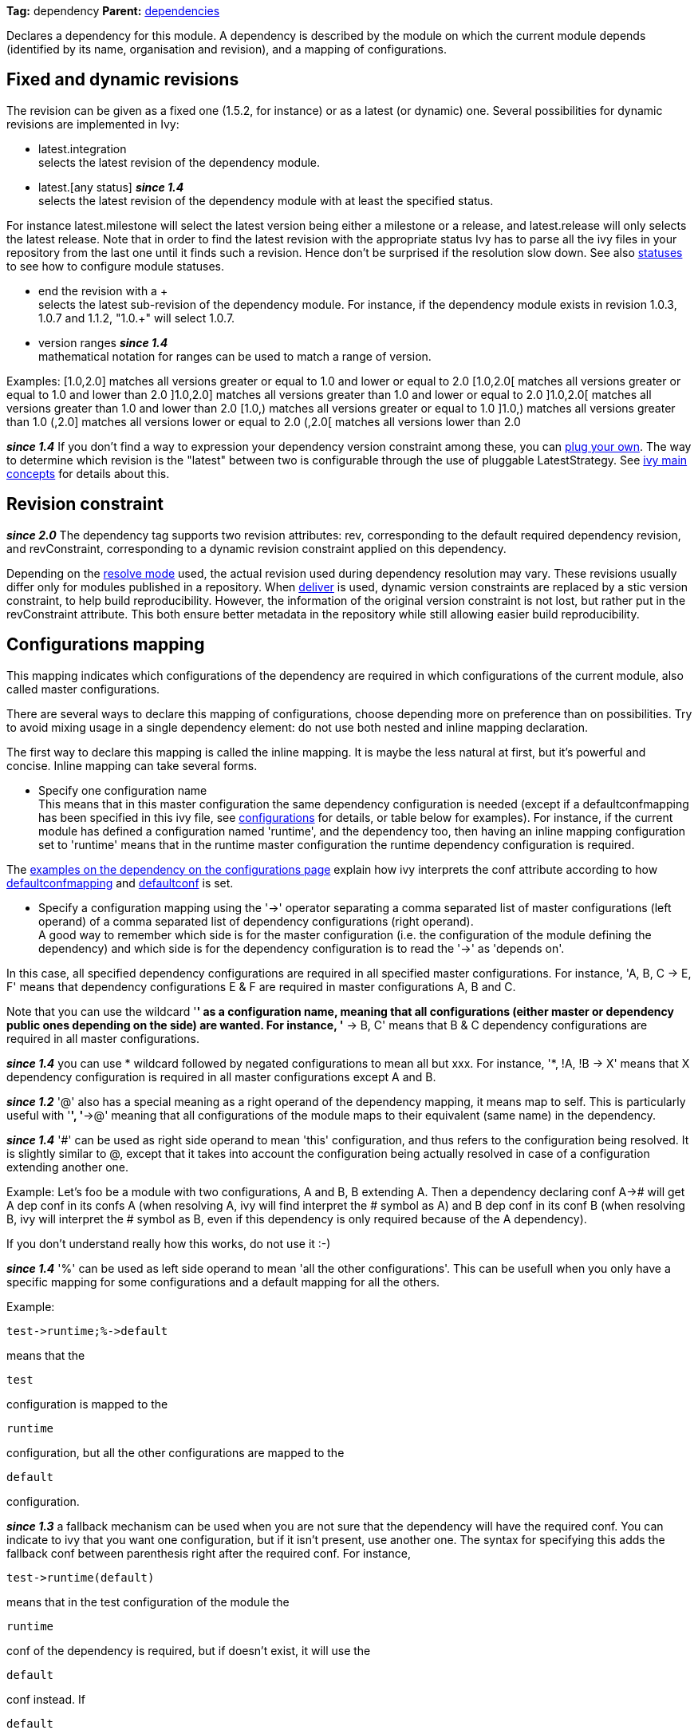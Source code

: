 
*Tag:* dependency *Parent:* link:dependencies.html[dependencies]

Declares a dependency for this module. A dependency is described by the module on which the current module depends (identified by its name, organisation and revision), and a mapping of configurations.


== [[revision]]Fixed and dynamic revisions

The revision can be given as a fixed one (1.5.2, for instance) or as a latest (or dynamic) one. Several possibilities for dynamic revisions are implemented in Ivy:


* latest.integration +
 selects the latest revision of the dependency module.

* latest.[any status] *__since 1.4__* +
 selects the latest revision of the dependency module with at least the specified status. 

For instance latest.milestone will select the latest version being either a milestone or a release, and latest.release will only selects the latest release. Note that in order to find the latest revision with the appropriate status Ivy has to parse all the ivy files in your repository from the last one until it finds such a revision. Hence don't be surprised if the resolution slow down.
See also link:../settings/statuses.html[statuses] to see how to configure module statuses.

* end the revision with a + +
 selects the latest sub-revision of the dependency module. For instance, 
if the dependency module exists in revision 1.0.3, 1.0.7 and 1.1.2, "1.0.+" will select 1.0.7.

* version ranges *__since 1.4__* +
 mathematical notation for ranges can be used to match a range of version.   

Examples:
[1.0,2.0] matches all versions greater or equal to 1.0 and lower or equal to 2.0
[1.0,2.0[ matches all versions greater or equal to 1.0 and lower than 2.0
]1.0,2.0] matches all versions greater than 1.0 and lower or equal to 2.0
]1.0,2.0[ matches all versions greater than 1.0 and lower than 2.0
[1.0,) matches all versions greater or equal to 1.0
]1.0,) matches all versions greater than 1.0
(,2.0] matches all versions lower or equal to 2.0
(,2.0[ matches all versions lower than 2.0 

*__since 1.4__* If you don't find a way to expression your dependency version constraint among these, you can link:../settings/version-matchers.html[plug your own].
The way to determine which revision is the "latest" between two is configurable through the use of pluggable LatestStrategy. See link:../reference.html[ivy main concepts] for details about this.


== [[revision-constraint]]Revision constraint

*__since 2.0__* The dependency tag supports two revision attributes: rev, corresponding to the default required dependency revision, and revConstraint, corresponding to a dynamic revision constraint applied on this dependency. 

Depending on the link:../use/resolve.html[resolve mode] used, the actual revision used during dependency resolution may vary. These revisions usually differ only for modules published in a repository. When link:../use/deliver.html[deliver] is used, dynamic version constraints are replaced by a stic version constraint, to help build reproducibility. However, the information of the original version constraint is not lost, but rather put in the revConstraint attribute. This both ensure better metadata in the repository while still allowing easier build reproducibility. 


== Configurations mapping

This mapping indicates which configurations of the dependency are required in which configurations of the current module, also called master configurations.

There are several ways to declare this mapping of configurations, choose depending more on preference than on possibilities. Try to avoid mixing usage in a single dependency element: do not use both nested and inline mapping declaration.

The first way to declare this mapping is called the inline mapping. It is maybe the less natural at first, but it's powerful and concise. Inline mapping can take several forms.



* Specify one configuration name +
 This means that in this master configuration the same dependency configuration is needed (except if a defaultconfmapping has been specified in this ivy file, see link:../ivyfile/configurations.html[configurations] for details, or table below for examples).
For instance, if the current module has defined a configuration named 'runtime', and the dependency too, then having an inline mapping configuration set to 'runtime' means that in the runtime master configuration the runtime dependency configuration is required.

The link:../ivyfile/configurations.html#defaultconfmapping[examples on the dependency on the configurations page] explain how ivy interprets the conf attribute according to how link:../ivyfile/configurations.html[defaultconfmapping] and link:../ivyfile/configurations.html[defaultconf] is set.



* Specify a configuration mapping using the '->' operator separating a comma separated list of master configurations (left operand) of a comma separated list of dependency configurations (right operand). +
A good way to remember which side is for the master configuration (i.e. the configuration of the module defining the dependency) and which side is for the dependency configuration is to read the '->' as 'depends on'.

In this case, all specified dependency configurations are required in all specified master configurations.
For instance, 'A, B, C -> E, F' means that dependency configurations E & F are required in master configurations A, B and C.

Note that you can use the wildcard '*' as a configuration name, meaning that all configurations (either master or dependency public ones depending on the side) are wanted. For instance, '* -> B, C' means that B & C dependency configurations are required in all master configurations.

*__since 1.4__* you can use * wildcard followed by negated configurations to mean all but xxx. For instance, '*, !A, !B -> X' means that X dependency configuration is required in all master configurations except A and B.

*__since 1.2__* '@' also has a special meaning as a right operand of the dependency mapping, it means map to self. This is particularly useful with '*', '*->@' meaning that all configurations of the module maps to their equivalent (same name) in the dependency.

*__since 1.4__* '#' can be used as right side operand to mean 'this' configuration, and thus refers to the configuration being resolved. It is slightly similar to @, except that it takes into account the configuration being actually resolved in case of a configuration extending another one.

Example:
Let's foo be a module with two configurations, A and B, B extending A.
Then a dependency declaring conf A-># will get A dep conf in its confs A (when resolving A, ivy will find interpret the # symbol as A) and B dep conf in its conf B (when resolving B, ivy will interpret the # symbol as B, even if this dependency is only required because of the A dependency).

If you don't understand really how this works, do not use it :-)

*__since 1.4__* '%' can be used as left side operand to mean 'all the other configurations'. This can be usefull when you only have a specific mapping for some configurations and a default mapping for all the others.

Example:

[source]
----
test->runtime;%->default
----

means that the 
[source]
----
test
----

configuration is mapped to the 
[source]
----
runtime
----

configuration, but all the other configurations are mapped to the 
[source]
----
default
----

configuration.

*__since 1.3__* a fallback mechanism can be used when you are not sure that the dependency will have the required conf. You can indicate to ivy that you want one configuration, but if it isn't present, use another one. 
The syntax for specifying this adds the fallback conf between parenthesis right after the required conf. 
For instance, 
[source]
----
test->runtime(default)
----

means that in the test configuration of the module the 
[source]
----
runtime
----

conf of the dependency is required, but if doesn't exist, it will use the 
[source]
----
default
----

conf instead. If 
[source]
----
default
----

conf doesn't exist then it will be considered as an error. Note that the 
[source]
----
*
----

wildcard can be used as fallback conf.

*__since 2.1__* It is also possible to define dependencies on configurations intersection. A configuration intersection is defined using a '+' sign to separate the configuration (eg 'A+B' means the intersection of configuration 'A' and 'B'). In that case only artifacts and dependencies defined in both configurations in the dependency will be part of the master configuration defining the dependency on the configuration intersection.

Configuration intersections can also be used when specifying the confs to link:../use/resolve.html[resolve]. 

Moreover, the mapping '*->@' is handled as a specific case with configuration intersections: it maps also the intersections. So if one resolve conf A+B in a module which defines a dependency with mapping *->@, the mapping *->@ is interpreted as A+B->A+B so the intersection of A and B will be resolved in the dependency.

*__since 2.1__* you can refer to a group of configurations sharing the same value for an attribute as left side part of the dependency mapping. 

The syntax is 

[source]
----
*[att=value]
----

where _att_ is the name of the attribute shared by the configurations of the group, and _value_ is the value for this attribute that configurations must have to be part of the group. This is especially useful with extra attributes.

For instance, if you have:

[source]
----

<configurations>
	<conf name="red" e:axis="color" />
	<conf name="blue" e:axis="color" />
		
	<conf name="windows" e:axis="platform" />
	<conf name="linux" e:axis="platform"/>
</configurations>

----

Then you can do:

[source]
----

<dependency org="acme" name="foo" rev="2.0" conf="*[axis=platform]->default"/>

----

To map the windows and linux configurations (the one which have the attribute axis equal to platform) to the default configuration of foo.

*__since 1.4__* you can add simple conditions in the right side of the dependency mapping. This is done by adding a condition between '[' and ']'. If the condition evaluates to 
[source]
----
true
----

, the mapping is performed. If the condition evaluates to 
[source]
----
false
----

, the mapping will be ignored. For instance, 
[source]
----
test->[org=A]runtime,[org=B]default
----

means that the 
[source]
----
test
----

configuration will be mapped to the 
[source]
----
runtime
----

conf for the dependencies of organisation 'A' and to the 
[source]
----
default
----

conf for dependencies of organisation 'B'.


* Specify a semi-column separated list of any of the previous specs. +
 In this case, it is the union of the mapping which is kept. For instance, 'A -> B; * -> C' means that B conf is needed in A conf and C conf is need in all master conf... so both B & C dep conf are required in A master conf


If you prefer more verbose mapping declaration, everything is also possible with sub elements mapping declaration. 


== Artifact restriction

Moreover, the dependency element also supports an artifact restriction feature (since 0.6).
See link:../ivyfile/dependency-artifact.html[dependency artifact] for details.


== Forcing revision

Finally, the dependency element also supports an a force attribute (since 0.8), which gives an indication
to conflicts manager to force the revision of a dependency to the one given here.
See link:../ivyfile/conflicts.html[conflicts manager] for details. 

*__since 1.4__* this tag supports link:../concept.html#extra[extra attributes]

== Attributes


[options="header",cols="15%,50%,35%"]
|=======
|Attribute|Description|Required
|org|the name of the organisation of the dependency.|No, defaults to the master module organisation
|name|the module name of the dependency|Yes
|branch|the branch of the dependency. *__since 1.4__*|No, defaults to the default branch setting for the dependency.
|rev|the revision of the dependency. See link:#revision[above] for details.|Yes
|revConstraint|the dynamic revision constraint originally used for this dependency. See link:#revision-constraint[above] for details.|No, defaults to the value of rev
|force|a boolean to give an indication to conflict manager that this dependency 
     should be forced to this revision (see link:../ivyfile/conflicts.html[conflicts manager])|No, defaults to false
|conf|an inline mapping configuration spec (see above for details)|No, defaults to defaultconf attribute of dependencies element if neither conf attribute nor conf children element is given
|transitive|true to resolve this dependency transitively, false otherwise (*__since 1.2__*)|No, defaults to true
|changing|true if the dependency artifacts may change without revision change, false otherwise (*__since 1.2__*). See link:../concept.html#change[cache and change management] for details.|No, defaults to false
|=======


== Child elements


[options="header"]
|=======
|Element|Description|Cardinality
|link:../ivyfile/dependency-conf.html[conf]|defines configuration mapping has sub element|0..n
|link:../ivyfile/dependency-artifact.html[artifact / include]|defines artifacts inclusion - use only if you do not control dependency ivy file|0..n
|link:../ivyfile/artifact-exclude.html[exclude]|defines artifacts exclusion - use only if you do not control dependency ivy file|0..n
|=======



== Examples


[source]
----

<dependency org="jayasoft" name="swtbinding" revision="0.2"/>

----

Declares a dependency on the module swtbinding from jayasoft in its revision 0.2. All the configuration of this dependency will be included in all configurations of the module in which the dependency is declared.

'''


[source]
----

<dependency org="jayasoft" name="swtbinding" branch="fix-103" revision="latest.integration"/>

----

Same as above except that it will take the latest revision on the branch 'fix-103' instead of revision '0.2'.

'''


[source]
----

<dependency name="mymodule" revision="latest.integration" conf="test->default"/>

----

Declares a dependency on the module 
[source]
----
mymodule
----

from the same organisation as the module in which the dependency is declared. The latest available revision of this dependency will be used. This dependency will only be included in the test configuration of the module, and it's only the default configuration of the dependency which will be included.

'''


[source]
----

<dependency org="apache" name="commons-lang" revision="2.0" force="true" conf="default"/>

----

Declares a dependency on the module 
[source]
----
commons-lang
----

from apache, in revision 2.0. The revision 2.0 will be used even if another dependency declares itself a dependency on another version of commons-lang. Moreover, if no defaultconfmapping is defined, only the 
[source]
----
default
----

conf of commons-lang will be used in the 
[source]
----
default
----

conf of the master module. If 
[source]
----
*->runtime
----

was declared as defaultconfmapping, then the runtime conf of commons-lang would be included in the default conf of the master module. Note that whatever the defaultconfmapping is, the dependency only be included in the default conf of the master module. The defaultconfmapping only changes the required dependency confs.

'''


[source]
----

<dependency org="foo" name="bar" revision="3.0" transitive="false" conf="default->@;runtime,test->runtime"/>

----

Declares a dependency on the module 
[source]
----
bar
----

from foo, in revision 3.0. The dependencies of bar will themselves not be included due to the setting of transitive. The default dependency conf will be included in the default master conf, and the runtime dependency conf will be included in both the runtime and test master conf.

'''


[source]
----

<dependency org="foo" name="bar" revision="3.0" changing="true" conf="compile->runtime(default)"/>

----

Declares a dependency on the module 
[source]
----
bar
----

from foo, in revision 3.0. This revision is considered to be able to change (
[source]
----
changing="true"
----

), so even if it is already in ivy cache, Ivy will check if a revision is a more recent last modified date is available on the repository. The runtime conf of bar is required in the compile conf of the master module, but if bar doesn't define a runtime conf, then the 
[source]
----
default
----

conf will be used.